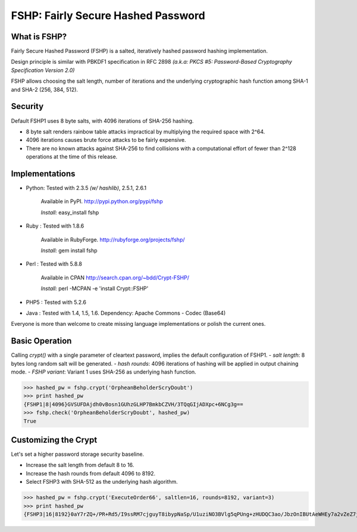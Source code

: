 ===================================
FSHP: Fairly Secure Hashed Password
===================================

What is FSHP?
-------------
Fairly Secure Hashed Password (FSHP) is a salted, iteratively hashed
password hashing implementation.

Design principle is similar with PBKDF1 specification in RFC 2898 
*(a.k.a: PKCS #5: Password-Based Cryptography Specification Version 2.0)*

FSHP allows choosing the salt length, number of iterations and the
underlying cryptographic hash function among SHA-1 and SHA-2 (256, 384, 512).

Security
--------
Default FSHP1 uses 8 byte salts, with 4096 iterations of SHA-256 hashing.

- 8 byte salt renders rainbow table attacks impractical by multiplying the
  required space with 2^64.
- 4096 iterations causes brute force attacks to be fairly expensive.
- There are no known attacks against SHA-256 to find collisions with
  a computational effort of fewer than 2^128 operations at the time of
  this release.


Implementations
---------------
- Python: Tested with 2.3.5 *(w/ hashlib)*, 2.5.1, 2.6.1
    
    Available in PyPI. http://pypi.python.org/pypi/fshp
    
    *Install:* easy_install fshp
      
- Ruby  : Tested with 1.8.6
    
    Available in RubyForge. http://rubyforge.org/projects/fshp/
    
    *Install:* gem install fshp

- Perl  : Tested with 5.8.8
    
    Available in CPAN http://search.cpan.org/~bdd/Crypt-FSHP/
    
    *Install:* perl -MCPAN -e 'install Crypt::FSHP'
      
- PHP5  : Tested with 5.2.6
- Java  : Tested with 1.4, 1.5, 1.6.
  Dependency: Apache Commons - Codec (Base64)

Everyone is more than welcome to create missing language implementations or
polish the current ones.


Basic Operation
---------------
Calling *crypt()* with a single parameter of cleartext password, implies
the default configuration of FSHP1.
- *salt length*: 8 bytes long random salt will be generated.
- *hash rounds*: 4096 iterations of hashing will be applied in output chaining mode.
- *FSHP variant*: Variant 1 uses SHA-256 as underlying hash function.

>>> hashed_pw = fshp.crypt('OrpheanBeholderScryDoubt')
>>> print hashed_pw
{FSHP1|8|4096}GVSUFDAjdh0vBosn1GUhzGLHP7BmkbCZVH/3TQqGIjADXpc+6NCg3g==
>>> fshp.check('OrpheanBeholderScryDoubt', hashed_pw)
True


Customizing the Crypt
---------------------
Let's set a higher password storage security baseline.

- Increase the salt length from default 8 to 16.
- Increase the hash rounds from default 4096 to 8192.
- Select FSHP3 with SHA-512 as the underlying hash algorithm.
    
>>> hashed_pw = fshp.crypt('ExecuteOrder66', saltlen=16, rounds=8192, variant=3)
>>> print hashed_pw
{FSHP3|16|8192}0aY7rZQ+/PR+Rd5/I9ssRM7cjguyT8ibypNaSp/U1uziNO3BVlg5qPUng+zHUDQC3ao/JbzOnIBUtAeWHEy7a2vZeZ7jAwyJJa2EqOsq4Io=
